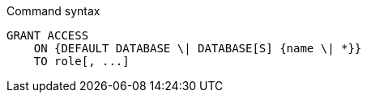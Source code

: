 .Command syntax
[source, cypher]
-----
GRANT ACCESS
    ON {DEFAULT DATABASE \| DATABASE[S] {name \| *}}
    TO role[, ...]
-----
